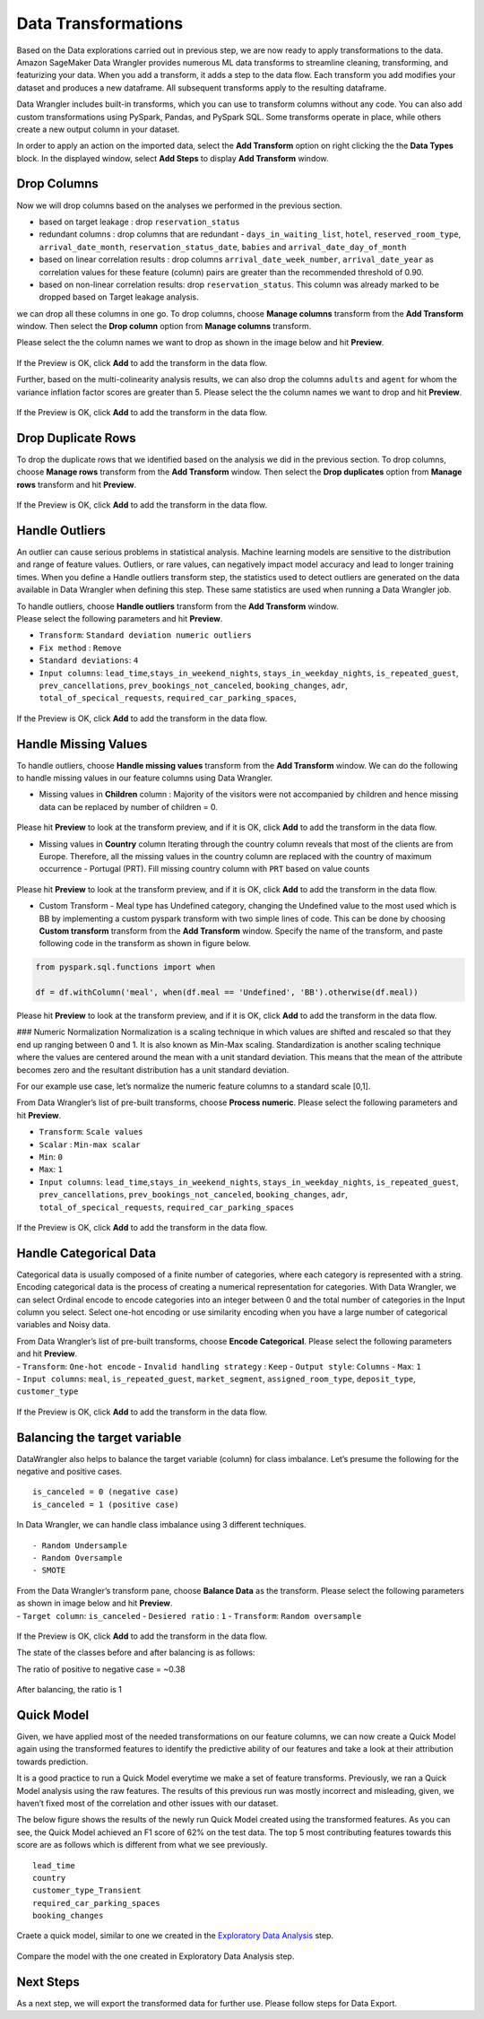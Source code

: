 Data Transformations
====================

Based on the Data explorations carried out in previous step, we are now
ready to apply transformations to the data. Amazon SageMaker Data
Wrangler provides numerous ML data transforms to streamline cleaning,
transforming, and featurizing your data. When you add a transform, it
adds a step to the data flow. Each transform you add modifies your
dataset and produces a new dataframe. All subsequent transforms apply to
the resulting dataframe.

Data Wrangler includes built-in transforms, which you can use to
transform columns without any code. You can also add custom
transformations using PySpark, Pandas, and PySpark SQL. Some transforms
operate in place, while others create a new output column in your
dataset.

In order to apply an action on the imported data, select the **Add
Transform** option on right clicking the the **Data Types** block. In
the displayed window, select **Add Steps** to display **Add Transform**
window.

.. figure:: https://s3.amazonaws.com/sagemaker-sample-files/images/sagemaker-datawrangler/tabular-dataflow/add-transform.png


Drop Columns
------------

Now we will drop columns based on the analyses we performed in the
previous section.

-  based on target leakage : drop ``reservation_status``

-  redundant columns : drop columns that are redundant -
   ``days_in_waiting_list``, ``hotel``, ``reserved_room_type``,
   ``arrival_date_month``, ``reservation_status_date``, ``babies`` and
   ``arrival_date_day_of_month``

-  based on linear correlation results : drop columns
   ``arrival_date_week_number``, ``arrival_date_year`` as correlation
   values for these feature (column) pairs are greater than the
   recommended threshold of 0.90.

-  based on non-linear correlation results: drop ``reservation_status``.
   This column was already marked to be dropped based on Target leakage
   analysis.

we can drop all these columns in one go. To drop columns, choose
**Manage columns** transform from the **Add Transform** window. Then
select the **Drop column** option from **Manage columns** transform.

Please select the the column names we want to drop as shown in the image
below and hit **Preview**.

.. figure:: https://s3.amazonaws.com/sagemaker-sample-files/images/sagemaker-datawrangler/tabular-dataflow/drop-columns.png

If the Preview is OK, click **Add** to add the transform in the data
flow.

Further, based on the multi-colinearity analysis results, we can also
drop the columns ``adults`` and ``agent`` for whom the variance
inflation factor scores are greater than 5. Please select the the column
names we want to drop and hit **Preview**.

.. figure:: https://s3.amazonaws.com/sagemaker-sample-files/images/sagemaker-datawrangler/tabular-dataflow/drop-more-cols.png

If the Preview is OK, click **Add** to add the transform in the data
flow.

Drop Duplicate Rows
-------------------

To drop the duplicate rows that we identified based on the analysis we
did in the previous section. To drop columns, choose **Manage rows**
transform from the **Add Transform** window. Then select the **Drop
duplicates** option from **Manage rows** transform and hit **Preview**.

.. figure:: https://s3.amazonaws.com/sagemaker-sample-files/images/sagemaker-datawrangler/tabular-dataflow/drop-duplicates.png

If the Preview is OK, click **Add** to add the transform in the data
flow.

Handle Outliers
---------------

An outlier can cause serious problems in statistical analysis. Machine
learning models are sensitive to the distribution and range of feature
values. Outliers, or rare values, can negatively impact model accuracy
and lead to longer training times. When you define a Handle outliers
transform step, the statistics used to detect outliers are generated on
the data available in Data Wrangler when defining this step. These same
statistics are used when running a Data Wrangler job.

| To handle outliers, choose **Handle outliers** transform from the
  **Add Transform** window.
| Please select the following parameters and hit **Preview**.

-  ``Transform``: ``Standard deviation numeric outliers``
-  ``Fix method`` : ``Remove``
-  ``Standard deviations``: ``4``
-  ``Input columns``: ``lead_time``,\ ``stays_in_weekend_nights``,
   ``stays_in_weekday_nights``, ``is_repeated_guest``,
   ``prev_cancellations``, ``prev_bookings_not_canceled``,
   ``booking_changes``, ``adr``, ``total_of_specical_requests``,
   ``required_car_parking_spaces``,

.. figure:: https://s3.amazonaws.com/sagemaker-sample-files/images/sagemaker-datawrangler/tabular-dataflow/handle-outliers.png


If the Preview is OK, click **Add** to add the transform in the data
flow.

Handle Missing Values
---------------------

To handle outliers, choose **Handle missing values** transform from the
**Add Transform** window. We can do the following to handle missing
values in our feature columns using Data Wrangler.

-  Missing values in **Children** column : Majority of the visitors were
   not accompanied by children and hence missing data can be replaced by
   number of children = 0.

.. figure:: https://s3.amazonaws.com/sagemaker-sample-files/images/sagemaker-datawrangler/tabular-dataflow/fill-missing-children-val.png


Please hit **Preview** to look at the transform preview, and if it is
OK, click **Add** to add the transform in the data flow.

-  Missing values in **Country** column Iterating through the country
   column reveals that most of the clients are from Europe. Therefore,
   all the missing values in the country column are replaced with the
   country of maximum occurrence - Portugal (PRT). Fill missing country
   column with ``PRT`` based on value counts

.. figure:: https://s3.amazonaws.com/sagemaker-sample-files/images/sagemaker-datawrangler/tabular-dataflow/fill-missing-country-val.png


Please hit **Preview** to look at the transform preview, and if it is
OK, click **Add** to add the transform in the data flow.

-  Custom Transform - Meal type has Undefined category, changing the
   Undefined value to the most used which is BB by implementing a custom
   pyspark transform with two simple lines of code. This can be done by
   choosing **Custom transform** transform from the **Add Transform**
   window. Specify the name of the transform, and paste following code
   in the transform as shown in figure below.

.. figure:: https://s3.amazonaws.com/sagemaker-sample-files/images/sagemaker-datawrangler/tabular-dataflow/custom-pyspark-code.png

.. code:: python

   from pyspark.sql.functions import when

   df = df.withColumn('meal', when(df.meal == 'Undefined', 'BB').otherwise(df.meal))

Please hit **Preview** to look at the transform preview, and if it is
OK, click **Add** to add the transform in the data flow.

### Numeric Normalization Normalization is a scaling technique in which
values are shifted and rescaled so that they end up ranging between 0
and 1. It is also known as Min-Max scaling. Standardization is another
scaling technique where the values are centered around the mean with a
unit standard deviation. This means that the mean of the attribute
becomes zero and the resultant distribution has a unit standard
deviation.

For our example use case, let’s normalize the numeric feature columns to
a standard scale [0,1].

From Data Wrangler’s list of pre-built transforms, choose **Process
numeric**. Please select the following parameters and hit **Preview**.

-  ``Transform``: ``Scale values``
-  ``Scalar`` : ``Min-max scalar``
-  ``Min``: ``0``
-  ``Max``: ``1``
-  ``Input columns``: ``lead_time``,\ ``stays_in_weekend_nights``,
   ``stays_in_weekday_nights``, ``is_repeated_guest``,
   ``prev_cancellations``, ``prev_bookings_not_canceled``,
   ``booking_changes``, ``adr``, ``total_of_specical_requests``,
   ``required_car_parking_spaces``

.. figure:: https://s3.amazonaws.com/sagemaker-sample-files/images/sagemaker-datawrangler/tabular-dataflow/min-max.png

If the Preview is OK, click **Add** to add the transform in the data
flow.

Handle Categorical Data
-----------------------

Categorical data is usually composed of a finite number of categories,
where each category is represented with a string. Encoding categorical
data is the process of creating a numerical representation for
categories. With Data Wrangler, we can select Ordinal encode to encode
categories into an integer between 0 and the total number of categories
in the Input column you select. Select one-hot encoding or use
similarity encoding when you have a large number of categorical
variables and Noisy data.

| From Data Wrangler’s list of pre-built transforms, choose **Encode
  Categorical**. Please select the following parameters and hit
  **Preview**.
| - ``Transform``: ``One-hot encode`` - ``Invalid handling strategy`` :
  ``Keep`` - ``Output style``: ``Columns`` - ``Max``: ``1``
| - ``Input columns``: ``meal``, ``is_repeated_guest``,
  ``market_segment``, ``assigned_room_type``, ``deposit_type``,
  ``customer_type``

.. figure:: https://s3.amazonaws.com/sagemaker-sample-files/images/sagemaker-datawrangler/tabular-dataflow/categorical-one-hot.png


If the Preview is OK, click **Add** to add the transform in the data
flow.

Balancing the target variable
-----------------------------

DataWrangler also helps to balance the target variable (column) for
class imbalance. Let’s presume the following for the negative and
positive cases.

::

   is_canceled = 0 (negative case)
   is_canceled = 1 (positive case)

In Data Wrangler, we can handle class imbalance using 3 different
techniques.

::

   - Random Undersample
   - Random Oversample
   - SMOTE

| From the Data Wrangler’s transform pane, choose **Balance Data** as
  the transform. Please select the following parameters as shown in
  image below and hit **Preview**.
| - ``Target column``: ``is_canceled`` - ``Desiered ratio`` : ``1`` -
  ``Transform``: ``Random oversample``

.. figure:: https://s3.amazonaws.com/sagemaker-sample-files/images/sagemaker-datawrangler/tabular-dataflow/random-oversample.png


If the Preview is OK, click **Add** to add the transform in the data
flow.

The state of the classes before and after balancing is as follows:

The ratio of positive to negative case = ~0.38

.. figure:: https://s3.amazonaws.com/sagemaker-sample-files/images/sagemaker-datawrangler/tabular-dataflow/class-before-balance.png


After balancing, the ratio is 1 |post-balance|

Quick Model
-----------

Given, we have applied most of the needed transformations on our feature
columns, we can now create a Quick Model again using the transformed
features to identify the predictive ability of our features and take a
look at their attribution towards prediction.

It is a good practice to run a Quick Model everytime we make a set of
feature transforms. Previously, we ran a Quick Model analysis using the
raw features. The results of this previous run was mostly incorrect and
misleading, given, we haven’t fixed most of the correlation and other
issues with our dataset.

The below figure shows the results of the newly run Quick Model created
using the transformed features. As you can see, the Quick Model achieved
an F1 score of 62% on the test data. The top 5 most contributing
features towards this score are as follows which is different from what
we see previously.

::

   lead_time
   country
   customer_type_Transient
   required_car_parking_spaces
   booking_changes

Craete a quick model, similar to one we created in the `Exploratory Data
Analysis <./Data-Exploration.md>`__ step.

.. figure:: https://s3.amazonaws.com/sagemaker-sample-files/images/sagemaker-datawrangler/tabular-dataflow/quick-model-post.png

Compare the model with the one created in Exploratory Data Analysis
step.

Next Steps
----------

As a next step, we will export the transformed data for further use.
Please follow steps for Data
Export.

.. |post-balance| image:: https://s3.amazonaws.com/sagemaker-sample-files/images/sagemaker-datawrangler/tabular-dataflow/class-after-balance.png
